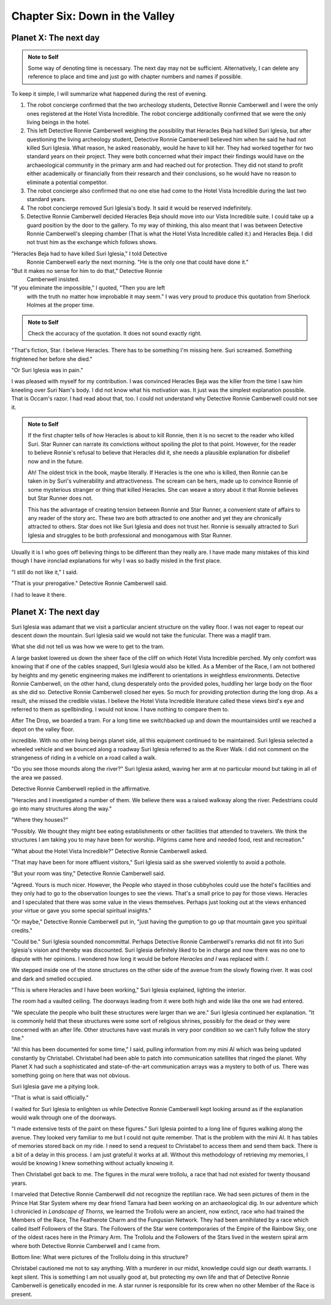 Chapter Six: Down in the Valley
-------------------------------

Planet X: The next day
~~~~~~~~~~~~~~~~~~~~~~

.. ADMONITION:: Note to Self

		          Some way of denoting time is necessary. The
			  next day may not be sufficient.
			  Alternatively, I can delete any reference to
			  place and time and just go with chapter
			  numbers and names if possible.

To keep it simple, I will summarize what happened during the rest of evening.

1. The robot concierge confirmed that the two archeology students,
   Detective Ronnie Camberwell and I were the only ones registered at
   the Hotel Vista Incredible. The robot concierge additionally
   confirmed that we were the only living beings in the hotel.

2. This left Detective Ronnie Camberwell weighing the possibility that
   Heracles Beja had killed Suri Iglesia, but after questioning the living
   archeology student, Detective Ronnie Camberwell believed him when
   he said 	he had not killed Suri Iglesia. What reason, he asked
   reasonably, would he have to kill her. They had worked together for
   two standard years on their project. They were both concerned what
   their impact their findings would have on the archaeological
   community in the primary arm and had reached out for protection.
   They did not stand to profit either academically or financially from their research and their conclusions, so he would have no reason to eliminate a potential competitor.

3. The robot concierge also confirmed that no one else had come to
   the Hotel Vista Incredible during the last two standard years.

4. The robot concierge removed Suri Iglesia's body. It said it would be
   reserved indefinitely.

5. Detective Ronnie Camberwell decided Heracles Beja should move into
   our Vista Incredible suite. I could take up a guard position by the
   door to the gallery. To my way of thinking, this also meant that I
   was between Detective Ronnie Camberwell's sleeping chamber (That is
   what the Hotel Vista Incredible called it.) and Heracles Beja. I
   did not trust him as the exchange which follows shows.


"Heracles Beja had to have killed Suri Iglesia," I told Detective
   Ronnie Camberwell early the next morning. "He is the only one that
   could have done it."

"But it makes no sense for him to do that," Detective Ronnie
   Camberwell insisted.

"If you eliminate the impossible," I quoted, "Then you are left
   with the truth no matter how improbable it may seem." I was very
   proud to produce this quotation from Sherlock Holmes at the proper
   time.

.. ADMONITION:: Note to Self

		             Check the accuracy of the quotation. It
			     does not sound exactly right.

"That's 			     fiction, Star. I believe
Heracles. There has to be something I'm missing here. Suri screamed.
Something frightened her before she died."

"Or Suri Iglesia was in pain."

I was pleased with myself for my contribution. I was convinced
Heracles Beja was the killer from the time I saw him kneeling over Suri
Nam's body. I did not know what his motivation was. It just was the
simplest explanation possible. That is Occam's razor. I had read about
that, too. I could not understand why Detective Ronnie Camberwell
could not see it.

.. ADMONITION:: Note to Self

		If the first chapter tells of how Heracles is about to kill Ronnie, then it is no secret to the reader who killed Suri. Star Runner can narrate its convictions without spoiling the plot to that point. However, for the reader to believe Ronnie's refusal to believe that Heracles did it, she needs a plausible explanation for disbelief now and in the future.

		Ah! The oldest trick in the book, maybe literally. If Heracles is the one who is killed, then Ronnie can be taken in by Suri's vulnerability and attractiveness. The scream can be hers, made up to convince Ronnie of some mysterious stranger or thing that killed Heracles. She can weave a story about it that Ronnie believes but Star Runner does not.

		This has the advantage of creating tension between Ronnie and Star Runner, a convenient state of affairs to any reader of the story arc. These two are both attracted to one another and yet they are chronically attracted to others. Star does not like Suri Iglesia and does not trust her. Ronnie is sexually attracted to Suri Iglesia and struggles to be both professional and monogamous with Star Runner.  
		

Usually it is I who goes off believing things to be different than
they really are. I have made many mistakes of this kind though I have
ironclad explanations for why I was so badly misled in the first
place.  

"I still do not like it," I said.

"That is your prerogative." Detective Ronnie Camberwell said.

I had to leave it there.

Planet X: The next day
~~~~~~~~~~~~~~~~~~~~~~

Suri Iglesia was adamant that we visit a particular ancient structure
on the valley floor. I was not eager to repeat our descent down the
mountain. Suri Iglesia said we would not take the funicular. There was
a maglif tram.

What she did not tell us was how we were to get to the tram.

A large basket lowered us down the sheer face of the cliff on which
Hotel Vista Incredible perched. My only comfort was knowing that if
one of the cables snapped, Suri Iglesia would also be killed. As a
Member of the Race, I am not bothered by heights and my genetic
engineering makes me indifferent to orientations in weightless
environments. Detective Ronnie Camberwell, on the other hand, clung
desperately onto the provided poles, huddling her large body on the
floor as she did so. Detective Ronnie Camberwell closed her eyes. So
much for providing protection during the long drop. As a result, she
missed the credible vistas. I believe the Hotel Vista Incredible
literature called these views bird's eye and referred to them as
spellbinding. I would not know. I have nothing to compare them to.  

After The Drop, we boarded a tram. For a long time we switchbacked
up and down the mountainsides until we reached a depot on the valley floor.

incredible. With no other living beings planet side, all this equipment
continued to be maintained. Suri Iglesia selected a wheeled vehicle
and we bounced along a roadway Suri Iglesia referred to as the River
Walk. I did not comment on the strangeness of riding in a vehicle on a
road called a walk.

"Do you see those mounds along the river?" Suri Iglesia asked, waving
her arm at no particular mound but taking in all of the area we
passed.

Detective Ronnie Camberwell replied in the affirmative.

"Heracles and I investigated a number of them. We believe there was a
raised walkway along the river. Pedestrians could go into many
structures along the way."

"Where they houses?"

"Possibly. We thought they might bee eating establishments or other
facilities that attended to travelers. We think the structures I am
taking you to may have been for worship. Pilgrims came here and needed
food, rest and recreation."

"What about the Hotel Vista Incredible?" Detective Ronnie Camberwell
asked.

"That may have been for more affluent visitors," Suri Iglesia said as
she swerved violently to avoid a pothole.

"But your room was tiny," Detective Ronnie Camberwell said.

"Agreed. Yours is much nicer. However, the People who stayed in those
cubbyholes could use the hotel's facilities and they only had to go to
the observation lounges to see the views. That's a small price to pay
for those views. Heracles and I speculated that there was some value
in the views themselves. Perhaps just looking out at the views
enhanced your virtue or gave you some special spiritual insights."

"Or maybe," Detective Ronnie Camberwell put in, "just having the gumption to go up that mountain
gave you spiritual credits."

"Could be." Suri Iglesia sounded noncommittal. Perhaps Detective Ronnie
Camberwell's remarks did not fit into Suri Iglesia's vision and
thereby was discounted. Suri Iglesia definitely liked to be in charge
and now there was no one to dispute with her opinions. I wondered how
long it would be before *Heracles and I* was replaced with *I*.

We stepped inside one of the stone structures on the other side of the
avenue from the slowly flowing river. It was cool and dark and smelled
occupied.

"This is where Heracles and I have been working," Suri Iglesia explained,
lighting the interior.

The room had a vaulted ceiling. The doorways leading from it were both
high and wide like the one we had entered.

"We speculate the people who built these structures were larger than
we are." Suri Iglesia continued her explanation. "It is commonly held that
these structures were some sort of religious shrines, possibly for the
dead or they were concerned with an after life. Other structures have vast
murals in very poor condition so we can't fully follow the story line." 


"All this has been documented for some time," I said, pulling
information from my mini AI which was being updated constantly by
Christabel. Christabel had been able to patch into communication
satellites that ringed the planet. Why Planet X had such a
sophisticated and state-of-the-art communication arrays was a mystery
to both of us. There was something going on here that was not obvious.

Suri Iglesia gave me a pitying look.

"That is what is said officially."

I waited for Suri Iglesia to enlighten us while Detective Ronnie
Camberwell kept looking around as if the explanation would walk
through one of the doorways.

"I made extensive tests of the paint on these figures." Suri Iglesia
pointed to a long line of figures walking along the avenue. They
looked very familiar to me but I could not quite remember. That is the
problem with the mini AI. It has tables of memories stored back on my
ride. I need to send a request to Christabel to access them and send
them back. There is a bit of a delay in this process. I am just
grateful it works at all. Without this methodology of retrieving my
memories, I would be knowing I knew something without actually knowing
it.


Then Christabel got back to me. The figures in the mural were
trollolu, a race that had not existed for twenty thousand years.

I marveled that Detective Ronnie Camberwell did not recognize the
reptilian race. We had seen pictures of them in the Prince Hat Star
System where my dear friend Tamara had been working
on an archaeological dig. In our adventure which I chronicled in
*Landscape of Thorns*, we learned the Trollolu were an ancient, now
extinct, race who had trained the Members of the Race, The Featherote
Charm and the Fungusian Network. They had been annihilated by a race
which called itself Followers of the Stars. The Followers of the Star
were contemporaries of the Empire of the Rainbow Sky, one of the
oldest races here in the Primary Arm. The Trollolu and the Followers
of the Stars lived in the western spiral arm where both Detective
Ronnie Camberwell and I came from. 

Bottom line: What were pictures of the Trollolu doing in this
structure?

Christabel cautioned me not to say anything. With a murderer in our
midst, knowledge could sign our death warrants. I kept silent. This is
something I am not usually good at, but protecting my own life and
that of Detective Ronnie Camberwell is genetically encoded in me. A
star runner is responsible for its crew when no other Member of the
Race is present.

 
